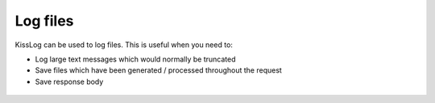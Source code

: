 Log files
=====================================================

KissLog can be used to log files. This is useful when you need to:

- Log large text messages which would normally be truncated

- Save files which have been generated / processed throughout the request

- Save response body

.. code-block:: c#
    :caption: HomeController.cs
    :emphasize-lines: 1,15-17

    using KissLog.AspNetCore;

    namespace AspNetCore5.Controllers
    {
        public class HomeController : Controller
        {
            private readonly ILogger<HomeController> _logger;
            public HomeController(ILogger<HomeController> logger)
            {
                _logger = logger;
            }
    
            public IActionResult Index()
            {
                _logger.LogAsFile("This content will be saved as a file", "File.txt");
                _logger.LogFile(@"C:\\Users\\Downloads\\cyber-receipt-16117.pdf", "cyber-receipt.pdf");
                _logger.LogResponseBody(true);

                return View();
            }
        }
    }

.. figure:: images/LogFiles/RequestLog.png
   :alt: Logged files

.. figure:: images/LogFiles/Response-preview.png
   :alt: Previewing a logged file
